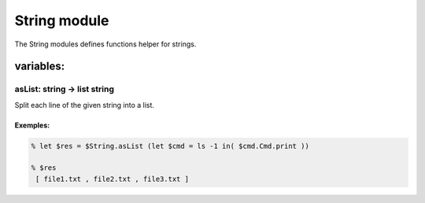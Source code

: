 String module
==========

The String modules defines functions helper for strings.

variables:
----------

asList: string -> list string
******

Split each line of the given string into a list.

Exemples:
^^^^^^^
.. code-block:: gufo

    % let $res = $String.asList (let $cmd = ls -1 in( $cmd.Cmd.print ))
    
    % $res
     [ file1.txt , file2.txt , file3.txt ]
    



